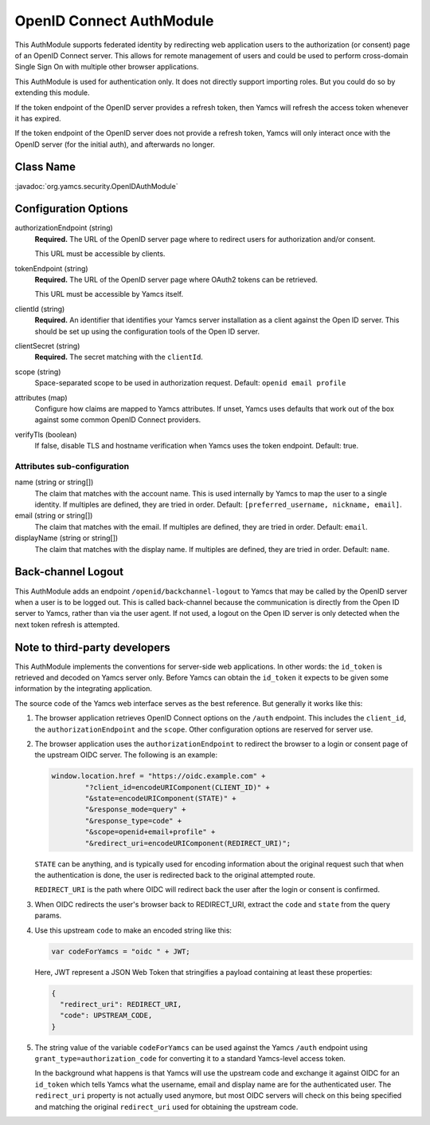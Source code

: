 OpenID Connect AuthModule
=========================

This AuthModule supports federated identity by redirecting web application users to the authorization (or consent) page of an OpenID Connect server. This allows for remote management of users and could be used to perform cross-domain Single Sign On with multiple other browser applications.

This AuthModule is used for authentication only. It does not directly support importing roles. But you could do so by extending this module.

If the token endpoint of the OpenID server provides a refresh token, then Yamcs will refresh the access token whenever it has expired.

If the token endpoint of the OpenID server does not provide a refresh token, Yamcs will only interact once with the OpenID server (for the initial auth), and afterwards no longer.


Class Name
----------

:javadoc:`org.yamcs.security.OpenIDAuthModule`


Configuration Options
---------------------

authorizationEndpoint (string)
    **Required.** The URL of the OpenID server page where to redirect users for authorization and/or consent.

    This URL must be accessible by clients.

tokenEndpoint (string)
    **Required.** The URL of the OpenID server page where OAuth2 tokens can be retrieved.

    This URL must be accessible by Yamcs itself.

clientId (string)
    **Required.** An identifier that identifies your Yamcs server installation as a client against the Open ID server. This should be set up using the configuration tools of the Open ID server.

clientSecret (string)
    **Required.** The secret matching with the ``clientId``.

scope (string)
    Space-separated scope to be used in authorization request. Default: ``openid email profile``

attributes (map)
    Configure how claims are mapped to Yamcs attributes. If unset, Yamcs uses defaults that work out of the box against some common OpenID Connect providers.

verifyTls (boolean)
    If false, disable TLS and hostname verification when Yamcs uses the token endpoint. Default: true.


Attributes sub-configuration
^^^^^^^^^^^^^^^^^^^^^^^^^^^^

name (string or string[])
    The claim that matches with the account name. This is used internally by Yamcs to map the user to a single identity. If multiples are defined, they are tried in order. Default: ``[preferred_username, nickname, email]``.

email (string or string[])
    The claim that matches with the email. If multiples are defined, they are tried in order. Default: ``email``.

displayName (string or string[])
    The claim that matches with the display name. If multiples are defined, they are tried in order. Default: ``name``.


Back-channel Logout
-------------------

This AuthModule adds an endpoint ``/openid/backchannel-logout`` to Yamcs that may be called by the OpenID server when a user is to be logged out. This is called back-channel because the communication is directly from the Open ID server to Yamcs, rather than via the user agent. If not used, a logout on the Open ID server is only detected when the next token refresh is attempted.


Note to third-party developers
------------------------------

This AuthModule implements the conventions for server-side web applications. In other words: the ``id_token`` is retrieved and decoded on Yamcs server only. Before Yamcs can obtain the ``id_token`` it expects to be given some information by the integrating application.

The source code of the Yamcs web interface serves as the best reference. But generally it works like this:

#. The browser application retrieves OpenID Connect options on the ``/auth`` endpoint. This includes the ``client_id``, the ``authorizationEndpoint`` and the ``scope``. Other configuration options are reserved for server use.

#. The browser application uses the ``authorizationEndpoint`` to redirect the browser to a login or consent page of the  upstream OIDC server. The following is an example:
   
   .. code-block:: JavaScript

       window.location.href = "https://oidc.example.com" +
               "?client_id=encodeURIComponent(CLIENT_ID)" +
               "&state=encodeURIComponent(STATE)" +
               "&response_mode=query" +
               "&response_type=code" +
               "&scope=openid+email+profile" +
               "&redirect_uri=encodeURIComponent(REDIRECT_URI)";
    
   ``STATE`` can be anything, and is typically used for encoding information about the original request such that when the authentication is done, the user is redirected back to the original attempted route.

   ``REDIRECT_URI`` is the path where OIDC will redirect back the user after the login or consent is confirmed.

#. When OIDC redirects the user's browser back to REDIRECT_URI, extract the ``code`` and ``state`` from the query params.

#. Use this upstream ``code`` to make an encoded string like this:

   .. code-block:: JavaScript

       var codeForYamcs = "oidc " + JWT;

   Here, JWT represent a JSON Web Token that stringifies a payload containing at least these properties:

   .. code-block:: text

       {
         "redirect_uri": REDIRECT_URI,
         "code": UPSTREAM_CODE,
       }

#. The string value of the variable ``codeForYamcs`` can be used against the Yamcs ``/auth`` endpoint using ``grant_type=authorization_code`` for converting it to a standard Yamcs-level access token.

   In the background what happens is that Yamcs will use the upstream code and exchange it against OIDC for an ``id_token`` which tells Yamcs what the username, email and display name are for the authenticated user. The ``redirect_uri`` property is not actually used anymore, but most OIDC servers will check on this being specified and matching the original ``redirect_uri`` used for obtaining the upstream code.
